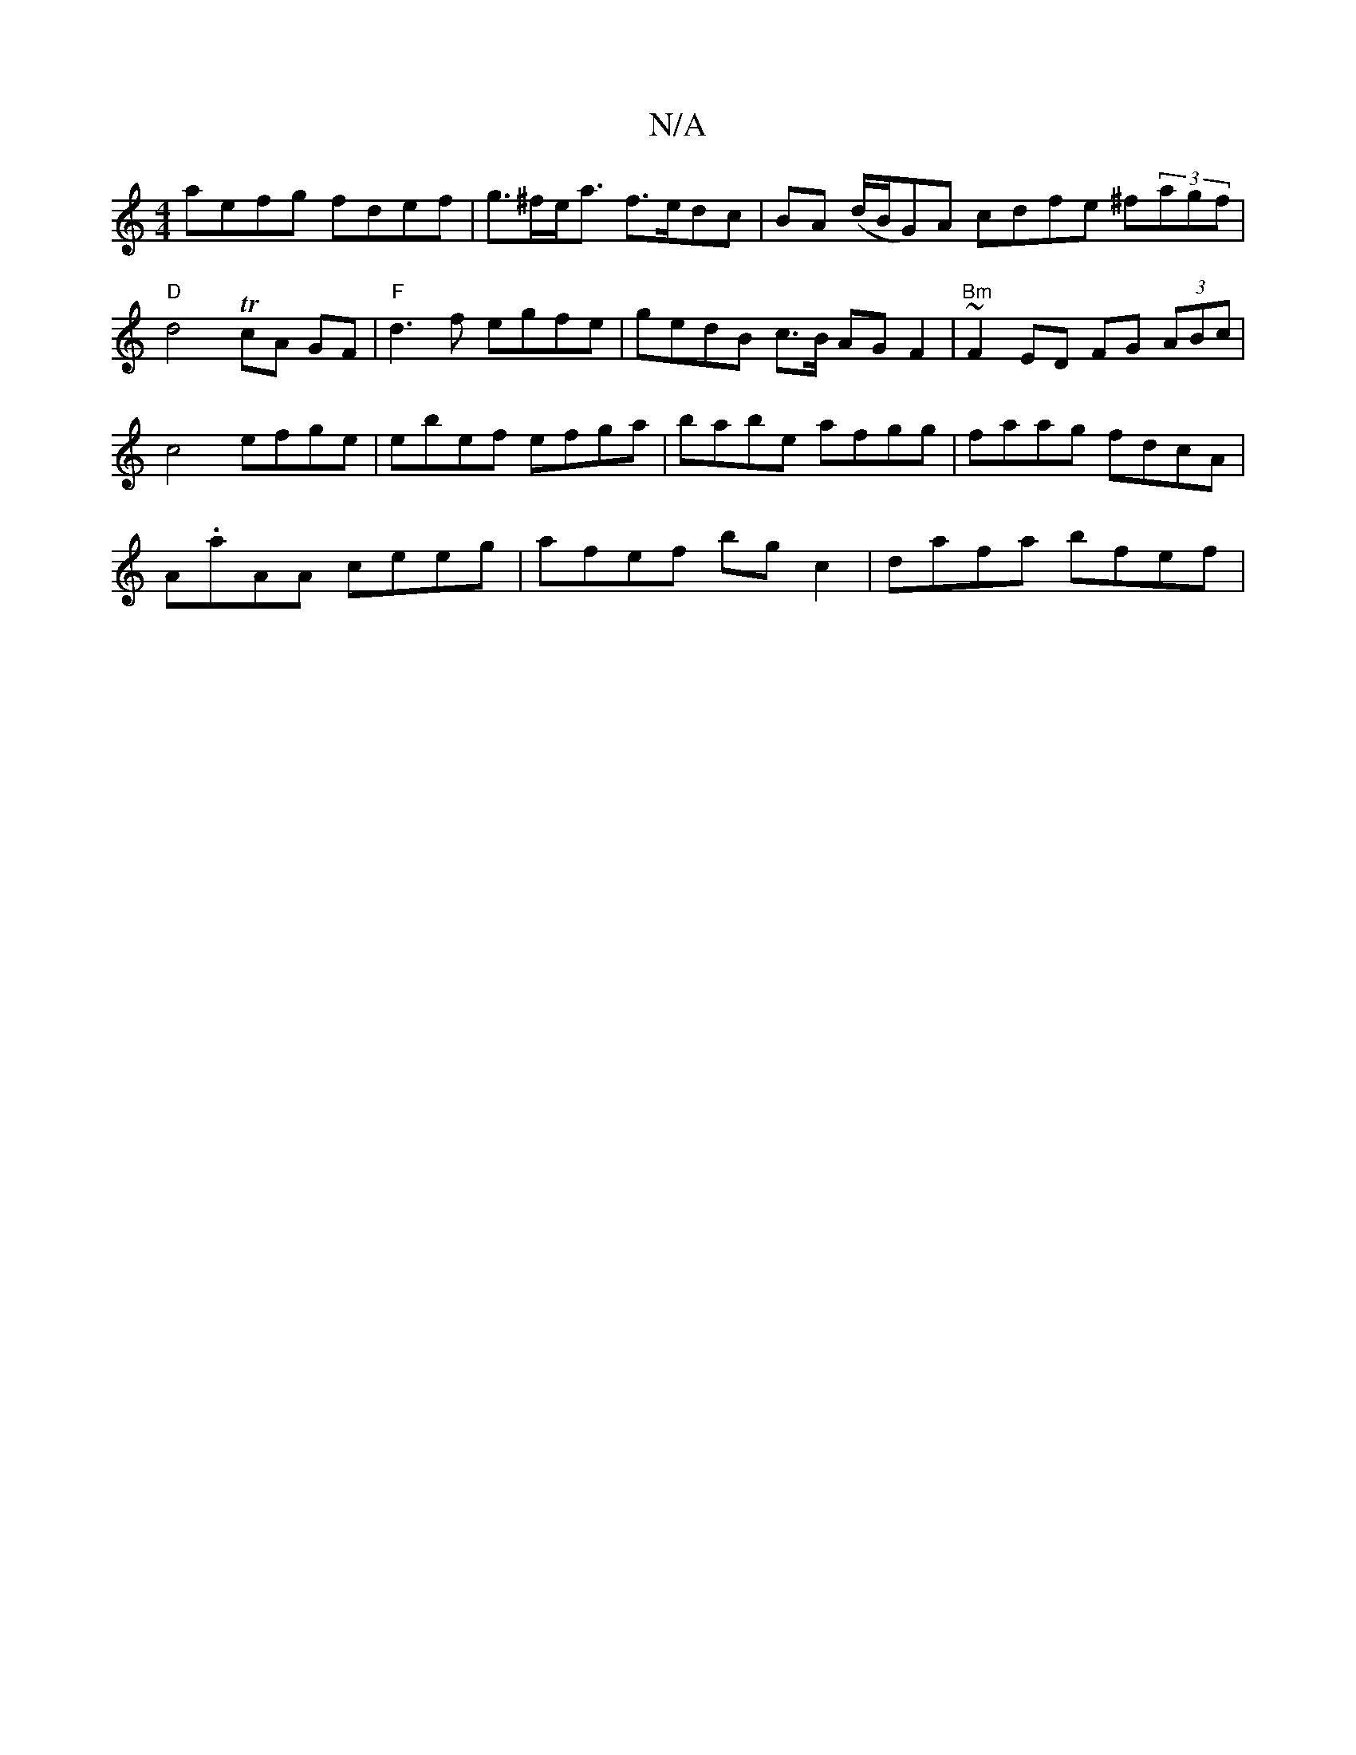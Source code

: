 X:1
T:N/A
M:4/4
R:N/A
K:Cmajor
aefg fdef | g>^fe<a f>edc | BA (d/B/G)A cdfe ^f(3agf|"D"d4 TcA GF | "F"d3f egfe|gedB c>B AG F2 | "Bm"~F2ED FG (3ABc | 
c4 efge | ebef efga | babe afgg | faag fdcA |
A.aAA ceeg|afef bg c2|dafa bfef |1 